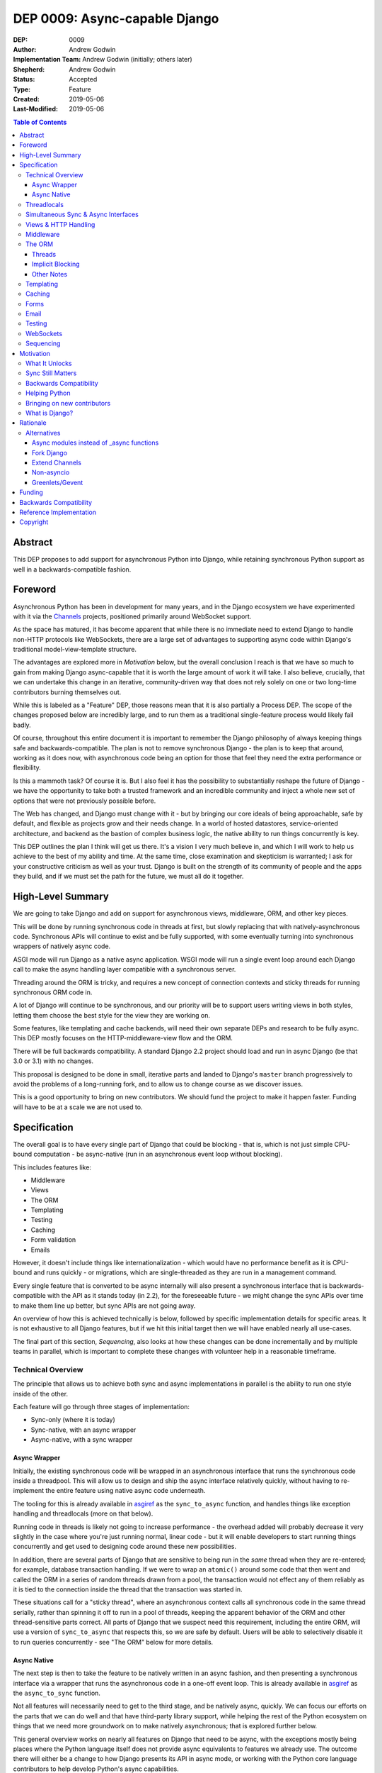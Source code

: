 ==============================
DEP 0009: Async-capable Django
==============================

:DEP: 0009
:Author: Andrew Godwin
:Implementation Team: Andrew Godwin (initially; others later)
:Shepherd: Andrew Godwin
:Status: Accepted
:Type: Feature
:Created: 2019-05-06
:Last-Modified: 2019-05-06

.. contents:: Table of Contents
   :depth: 3
   :local:

Abstract
========

This DEP proposes to add support for asynchronous Python into Django, while
retaining synchronous Python support as well in a backwards-compatible fashion.


Foreword
========

Asynchronous Python has been in development for many years, and in the Django
ecosystem we have experimented with it via the Channels_ projects,
positioned primarily around WebSocket support.

As the space has matured, it has become apparent that while there is no
immediate need to extend Django to handle non-HTTP protocols like WebSockets,
there are a large set of advantages to supporting async code within Django's
traditional model-view-template structure.

The advantages are explored more in *Motivation* below, but the overall
conclusion I reach is that we have so much to gain from making
Django async-capable that it is worth the large amount of work it will take. I
also believe, crucially, that we can undertake this change in an iterative,
community-driven way that does not rely solely on one or two long-time
contributors burning themselves out.

While this is labeled as a "Feature" DEP, those reasons mean that it is also
partially a Process DEP. The scope of the changes proposed below are incredibly
large, and to run them as a traditional single-feature process would
likely fail badly.

Of course, throughout this entire document it is important to remember the
Django philosophy of always keeping things safe and backwards-compatible. The
plan is not to remove synchronous Django - the plan is to keep that around,
working as it does now, with asynchronous code being an option for those that
feel they need the extra performance or flexibility.

Is this a mammoth task? Of course it is. But I also feel it has the possibility
to substantially reshape the future of Django - we have the opportunity to take
both a trusted framework and an incredible community and inject a whole new set
of options that were not previously possible before.

The Web has changed, and Django must change with it - but by bringing our core
ideals of being approachable, safe by default, and flexible as projects grow and
their needs change. In a world of hosted datastores, service-oriented
architecture, and backend as the bastion of complex business logic,
the native ability to run things concurrently is key.

This DEP outlines the plan I think will get us there. It's a vision I very
much believe in, and which I will work to help us achieve to the best of my
ability and time. At the same time, close examination and skepticism is
warranted; I ask for your constructive criticism as well as your trust.
Django is built on the strength of its community of people and the apps they
build, and if we must set the path for the future, we must all do it together.

.. _Channels: http://channels.readthedocs.io


High-Level Summary
==================

We are going to take Django and add on support for asynchronous views,
middleware, ORM, and other key pieces.

This will be done by running synchronous code in threads at first, but slowly
replacing that with natively-asynchronous code. Synchronous APIs will continue
to exist and be fully supported, with some eventually turning into synchronous
wrappers of natively async code.

ASGI mode will run Django as a native async application. WSGI mode will run a
single event loop around each Django call to make the async handling layer
compatible with a synchronous server.

Threading around the ORM is tricky, and requires a new concept of connection
contexts and sticky threads for running synchronous ORM code in.

A lot of Django will continue to be synchronous, and our priority will be to
support users writing views in both styles, letting them choose the best style
for the view they are working on.

Some features, like templating and cache backends, will need their own
separate DEPs and research to be fully async. This DEP mostly focuses on the
HTTP-middleware-view flow and the ORM.

There will be full backwards compatibility. A standard Django 2.2 project
should load and run in async Django (be that 3.0 or 3.1) with no changes.

This proposal is designed to be done in small, iterative parts and landed to
Django's ``master`` branch progressively to avoid the problems of a long-running
fork, and to allow us to change course as we discover issues.

This is a good opportunity to bring on new contributors. We should fund the
project to make it happen faster. Funding will have to be at a scale we are
not used to.


Specification
=============

The overall goal is to have every single part of Django that could be blocking -
that is, which is not just simple CPU-bound computation - be async-native
(run in an asynchronous event loop without blocking).

This includes features like:

* Middleware
* Views
* The ORM
* Templating
* Testing
* Caching
* Form validation
* Emails

However, it doesn't include things like internationalization - which would have
no performance benefit as it is CPU-bound and runs quickly - or migrations,
which are single-threaded as they are run in a management command.

Every single feature that is converted to be async internally will also present
a synchronous interface that is backwards-compatible with the API as it stands
today (in 2.2), for the foreseeable future - we might change the sync APIs over
time to make them line up better, but sync APIs are not going away.

An overview of how this is achieved technically is below, followed by specific
implementation details for specific areas. It is not exhaustive to all Django
features, but if we hit this initial target then we will have enabled nearly
all use-cases.

The final part of this section, *Sequencing*, also looks at how these changes
can be done incrementally and by multiple teams in parallel, which is important
to complete these changes with volunteer help in a reasonable timeframe.

Technical Overview
------------------

The principle that allows us to achieve both sync and async implementations in
parallel is the ability to run one style inside of the other.

Each feature will go through three stages of implementation:

* Sync-only (where it is today)
* Sync-native, with an async wrapper
* Async-native, with a sync wrapper

Async Wrapper
~~~~~~~~~~~~~

Initially, the existing synchronous code will be wrapped in an asynchronous
interface that runs the synchronous code inside a threadpool. This will allow us
to design and ship the async interface relatively quickly, without having to
re-implement the entire feature using native async code underneath.

The tooling for this is already available in asgiref_ as the ``sync_to_async``
function, and handles things like exception handling and threadlocals (more
on that below).

Running code in threads is likely not going to increase performance - the
overhead added will probably decrease it very slightly in the
case where you're just running normal, linear code - but it will enable
developers to start running things concurrently and get used to designing
code around these new possibilities.

In addition, there are several parts of Django that are sensitive to being run
in the *same* thread when they are re-entered; for example, database transaction
handling. If we were to wrap an ``atomic()`` around some code that then went
and called the ORM in a series of random threads drawn from a pool, the
transaction would not effect any of them reliably as it is tied to the
connection inside the thread that the transaction was started in.

These situations call for a "sticky thread", where an asynchronous context calls
all synchronous code in the same thread serially, rather than spinning it off
to run in a pool of threads, keeping the apparent behavior of the ORM and other
thread-sensitive parts correct. All parts of Django that we suspect need this
requirement, including the entire ORM, will use a version of ``sync_to_async``
that respects this, so we are safe by default. Users will be able to selectively
disable it to run queries concurrently - see "The ORM" below for more details.

Async Native
~~~~~~~~~~~~

The next step is then to take the feature to be natively written in an async
fashion, and then presenting a synchronous interface via a wrapper that runs
the asynchronous code in a one-off event loop. This is already available in
asgiref_ as the ``async_to_sync`` function.

Not all features will necessarily need to get to the third stage, and be
natively async, quickly. We can focus our efforts on the parts that we can do
well and that have third-party library support, while helping the rest of the
Python ecosystem on things that we need more groundwork on to make natively
asynchronous; that is explored further below.

This general overview works on nearly all features on Django that need to be
async, with the exceptions mostly being places where the Python language itself
does not provide async equivalents to features we already use. The outcome there
will either be a change to how Django presents its API in async mode, or working
with the Python core language contributors to help develop Python's async
capabilities.

.. _asgiref: http://github.com/django/asgiref/

Threadlocals
------------

One base implementation detail of Django that needs calling out separately from
most of the feature-based notes below are threadlocals. As their name suggests,
threadlocals only work within threads, and while Django *does* keep the
``HttpRequest`` object out of a threadlocal, we put several other things into
them - like database connections, or the current translation locale.

These threadlocal uses can be separated out into two variants:

* "Context locals", where the value is needed inside of some stack-based context
  like a request. This is where the translation locale falls.

* "True threadlocals", where the code being protected is actually unsafe to
  call from another thread. This is where database connections fall.

It may seem at first glance that "context locals" could be solved by the new
contextvars_ feature in Python, but Django 3.0 will still have to support
Python 3.6, while that feature appears in 3.7. In addition, ``contextvars`` are
specifically designed to cut out of their context when a switch happens, like
into a new thread, while we need to persist those values across those boundaries
to allow the ``sync_to_async`` and ``async_to_sync`` functions to be drop-in
wrappers. Once Django supports 3.7 and up only, we could consider using
``contextvars``, but it would require significant support work to be done in
Django (and to persist them across thread/coroutine boundaries).

This has already been addressed with the asgiref_ implementation of ``Local``,
which is a coroutine- and thread-compatible local that provides the seamless
experience that existing Django code is built on. It currently does not use
``contextvars``, but we may switch it to work with the 3.6 backport package
after some further testing.

True threadlocals, on the other hand, can continue to just work purely based
on the current thread. We must be more careful, though, to prevent cross-thread
leakage of these objects; when a view no longer runs in the same thread, but
instead spawns a thread per ORM call (while the ORM is in the "sync native,
async wrapper" stage), some things that were possible in synchronous mode will
not be possible in asynchronous mode.

These will require individual attention, and the banning of some previously
possible operations if you are in async mode; the cases we know about are
covered below in the specific sections.

.. _contextvars: https://docs.python.org/3/library/contextvars.html


Simultaneous Sync & Async Interfaces
------------------------------------

One of the big issues we will face trying to port Django over is that Python
does not make it possible to provide both a synchronous and an asynchronous
version of a function/method with the same name.

That means you can't nicely convert an API, for example the cache API, so that
it works like this::

    # Sync version
    value = cache.get("foo")
    # Async version
    value = await cache.get("bar")

This is an unfortunate restriction of the way async is implemented in Python,
and there is no apparent way around it. When something is called, you don't know
if you're being called to then be awaited or not, so there's no possibility of
being able to determine what version to return.

.. note::

    This is because Python implements async callables as "sync callables that
    return a coroutine", rather than "run an ``__acall__`` method on the
    object". Async context managers and iterators don't have this issue, as
    they have separate ``__aiter__`` and ``__aenter__`` methods.

Given this, we must namespace the sync and async variants away from each other
so they don't conflict. We could do this with a ``sync=True`` keyword argument,
but this leads to messy function/method bodies and doesn't allow the use of
``async def``, as well as being rather easy to slip up on and forget the
keyword argument. Accidentally calling a synchronous method when you meant to
call it asynchronously is silently dangerous.

The suggested solution for the large majority of the Django codebase is to
provide an "async" suffixed variant of functions/methods - e.g.
``cache.get_async`` to supplement ``cache.get``. While this is an
ugly solution, it's also the easiest to catch mistakes in when
code reviewing (you must match ``await`` with an ``_async`` method).


Views & HTTP Handling
---------------------

Views are maybe the keystone of useful async support and where we expect most
users to make the choice between async and sync code.

Django will support two kinds of views:

* Synchronous views, defined as they are now by a synchronous function or class
  with a synchronous ``__call__``

* Asynchronous views, defined by an asynchronous function (one that returns a
  coroutine) or a class with an asynchronous ``__call__``.

This will be handled by the ``BaseHandler``, which will inspect the view object
it ends up with from the URL resolver system and then call it in the appropriate
fashion. The base handler will need to be the first part of Django that is
natively asynchronous, and we will need to modify the WSGI handler to call it
in its own event loop using ``async_to_sync``.

Middleware or settings like ``ATOMIC_REQUESTS`` that cause views to be wrapped
in non-async-safe code (like an ``atomic()`` block) will continue to work, but
they'll have speed side-effect (like not allowing parallel ORM calls inside in
the case of ``atomic()``).

The existing ``StreamingHttpResponse`` class will be modified to be able to take
either a synchronous or an asynchronous iterator, and then have its internal
implementation always be async-native. This will also be true for
``FileResponse``. As this is a potential point of backwards-incompatibility for
third-party code that is directly touching response objects, we will still
need to provide a synchronous ``__iter__`` for the transition period.

WSGI will still continue to be supported by Django into the indefinite future,
but the WSGI handler will transition to running the natively-async middleware
and view handling layer inside of its own, one-off event loop. This will
probably have a small performance penalty, but in initial experiments it has
not had too much impact.

All async HTTP features will work inside WSGI, including long-polling and
slow responses, but they will be as inefficient as today, taking up a server
thread/process per connection. ASGI servers will be the only ones able to
support many concurrent requests efficiently, as well as terminate non-HTTP
protocols such as WebSocket for use by extensions like Channels.


Middleware
----------

While the previous section discusses most of the request/response path,
middleware needs its own section due to the complexity implied by Django's
most recent middleware design.

Django middleware is currently constructed as a stack, where each middleware is
fed the ``get_response`` callable of the middleware below it (or the view for
the bottom middleware in the stack). However, we need to be able to support a
mixture of synchronous and asynchronous middleware, for backwards compatibility
if nothing else, and these two types will not be able to call each other
natively.

Thus, in order to allow for middleware to work, we will have to instead
initialize each middleware with a placeholder get_response that instead feeds
control back out into the handler, and handles both the passing of data between
the middleware and the view as well as exception propagation. In some ways, this
will end up looking more like Django 1.0 era middleware again from an internal
perspective, though of course the user-facing API will remain the same.

We have the option of deprecating synchronous middleware, but I recommend
against doing this in the short term. If and when we got to the end of the
deprecation cycle for that, we could then return the middleware implementation
to a pure recursive stack model as it is today.


The ORM
-------

The ORM is the largest part of Django by code size, and also the most complex to
convert to being asynchronous.

A lot of this stems from the fact that the underlying database drivers are
synchronous by design, and progress will be slow towards a set of mature,
standardized, async-capable database drivers. Instead, we must initially design
around a future where database drivers are synchronous, and set the groundwork
for contributors to iterate on and develop asynchronous drivers.

The problems with the ORM fall into two main categories - threads, and implicit
blocking.

Threads
~~~~~~~

The main issue with the ORM is that Django is designed around a single, global
``connections`` object, which magically gives you the appropriate connection for
your current thread.

In an asynchronous world - where all coroutines run on the same underlying
Python thread - this goes beyond being annoying to being outright dangerous.
Without any extra safety, a user calling the ORM the way they do today would
risk cross-thread pollution of the connection objects.

Fortunately, connection objects are at least portable across threads, even if
they cannot be called from two of them simultaneously. Django already handles
most thread-safety for database drivers in the ORM code, and so we have a place
to modify its behavior to work correctly.

We will change the ``connections`` object to be something that understands both
coroutines and threads - reusing some code from ``asgiref.local`` but adding in
additional logic. Connections will be shared across async and sync code that
calls each other - with context being passed down through ``sync_to_async`` and
``async_to_sync`` - and synchronous code will be forced to run serially in
a single "sticky thread" so that they cannot run simultaneously and break
thread-safety.

What this implies is that, overall, we need a context-manager like solution to
opening and closing the need for a database connection, much like ``atomic()``.
This will enable us to enforce serial calling and sticky threads within that
context, and allow users to make several contexts if they wish to open
multiple connections. It also gives us a potential route out of the magical
``connections`` global if we want to develop it further.

Right now, Django has no lifecycle management around connections that doesn't
depend on the signals from the handler class, and so we will use these to create
and clean up these "connection contexts". Documentation will also be updated to
make it clearer how to do correct connection handling outside of the
request/response cycle; even in the current code, many users are unaware that
any long-running management command has to periodically call
``close_old_connections`` to work correctly.

Backwards compatibility means we must let users access ``connections`` from any
random code whenever they like, but we will only allow this for synchronous
code; we will enforce that code is wrapped in a "connection context" if it is
asynchronous, from day one.

It may seem like this would be a nice thing to add to ``transaction.atomic()``,
and then pair it up with a new ``transaction.autocommit()`` and require users
to run all code within one of them, but that would lead to confusion about what
happens when you nest them inside each other.

Instead, I propose that we create a ``db.new_connections()`` context manager
that enables this behavior, and have it create a new connection whenever
it is called, allowing arbitrary nesting of ``atomic()`` within it.

Whenever a ``new_connections()`` block is entered, Django sets a new context
with new database connections. Any transactions that were running outside the
block continue; any ORM calls inside the block operate on a new database
connection and will see the database from that perspective. If the database
has transaction isolation enabled, as most do by default, this means that the
new connections inside the block may not see changes made by any uncommitted
transactions outside it.

On top of this, the connections inside this ``new_connections`` block can
themselves use ``atomic()`` to start additional transactions on those new
connections. Any nesting of these two context managers will be allowed, but
every time ``new_connections`` is used the transactions that were already open
are "paused" and do not affect ORM calls until the ``new_connections`` block
is exited.

An example of how this API might look::

    async def get_authors(pattern):
        # Create a new context to call concurrently
        async with db.new_connections():
            return [
                author.name
                async for author in Authors.objects.filter(name__icontains=pattern)
            ]

    async def get_books(pattern):
        # Create a new context to call concurrently
        async with db.new_connections():
            return [
                book.title
                async for book in Book.objects.filter(name__icontains=pattern)
            ]

    async def my_view(request):
        # Query authors and books concurrently
        task_authors = asyncio.create_task(get_authors("an"))
        task_books = asyncio.create_task(get_books("di"))
        return render(
            request,
            "template.html",
            {
                "books": await task_books,
                "authors": await task_authors,
            },
        )

This is somewhat verbose, but the goal would be to also add high-level shortcut
functions to enable this kind of behavior (and also to cover over the change
from ``asyncio.ensure_future`` in Python 3.6 to ``asyncio.create_task`` in 3.7).

With this context manager and "sticky threads" within a single connection
context, we then ensure that all code is as safe as we can get it by default;
there is a chance a user could cause a connection to be used within the same
thread for two different parts of a query using ``yield``, but this is already
present today.


Implicit Blocking
~~~~~~~~~~~~~~~~~

The other problem with the ORM design as it stands today is that there are
blocking (network-backed) operations behind model instances, specifically
related fields.

If you get a model instance, and then access ``model_instance.related_field``,
Django will transparently go and fetch the related model's content and return
it to you. This is not possible in async code, however - blocking code must not
run on the main thread, and there is no asynchronous version of attribute
access.

Fortunately, Django already has a way out of this - ``select_related``, which
fetches related fields up front, and ``prefetch_related`` for many-to-many
relationships. If you are using the ORM asynchronously, then we will prohibit
any implicitly blocking operations - like background attribute access, and
instead return an error saying that you should pre-fetch the field.

This has the added benefit of preventing slow code that does N queries in a
``for`` loop, a common mistake for many beginning Django programmers. It does
also raise the barrier to entry because of this, but remember that async Django
will be optional - users will still be able to write synchronous code if they
wish (and will be encouraged to do so in the tutorial, as it is much harder to
get wrong).

``QuerySet``, thankfully, can just implement asynchronous generators and
support both sync and async transparently::

    async def view(request):
        data = []
        async for user in User.objects.all():
            data.append(await extract_important_info(user))
        return await render("template.html", data)

Other Notes
~~~~~~~~~~~

The schema modification parts of the ORM will not be made async; these should
only ever be called from management commands. Some projects do call these within
a view already, but that is not a good idea anyay.


Templating
----------

Templating is currently entirely synchronous, and the plan is to leave it this
way for this first phase. Writing an async-capable templating language may be
possible, but it would be a significant amount of work, and deserves its own
discussion and DEP.

It's also notable that Jinja2 already supports asynchronous functionality, so
this may be another good time to look at officially recommending it for some use
cases.

Given this, we will add an async wrapper to the current Django templating
library and its various entry points, but still run the actual template renderer
synchronously. The Jinja2 engine will be updated to use its native async
mode, and documentation will be added to allow third-parties to do the same
if they wish.

We will have to change the template engine signature to include a
``render_async`` method as well as a ``render`` method, with the async variant
being called if it is defined and the template is going to be rendered in
async mode.


Caching
-------

The Django caching abstraction will need to grow an asynchronous variant - the
caching engines are generally what are presented to the user so these will need
to have ``_async`` variants added to them (e.g. ``get_async``, ``set_async``).

Default implementations of these that just call the existing API via
``sync_to_async`` will be provided in ``BaseCache``.

There does not appear to be any risk of overriding thread-safety with the
cache APIs that Django ships, but we should survey third-party cache libraries
and make sure that there is enough machinery to help them if they need it.
The same utilities we write for the ORM will likely help a similar situation
for caches.


Forms
-----

While the basic form library has no need for async support, form validation and
saving are user-overrideable, and both this code as well as several parts of
``ModelForm`` use the ORM to talk to the database.

This means that, at some point, the ``clean`` methods and ``save``, at
minimum, need to be able to be called in an async fashion. Like templating,
however, I believe this is something that is not critical to achieve as part of
a first wave, and so can be addressed with its own working group and DEP.


Email
-----

Email sending is one of the core parts of Django that would most directly
benefit from an asynchronous interface. A ``send_mail_async`` variant of
``send_mail`` can be added, along with ``async`` variants of all the main
email functions (like ``mail_admins``).

This should be one of the most self-contained parts of Django to be converted,
and there are already async-compatible SMTP libraries should we choose to use
them. Again, however, this is lower priority, and can be tackled by itself
separately when the time comes.


Testing
-------

Testing asynchronous applications is tricky, and several parts of Django's test
framework will need updating.

At the base level, raw ASGI applications can be tested with the aid of
``asgiref.testing.ApplicationCommunicator``. This takes care of running an
application's coroutine alongside the test and letting assertions be run on
the output.

The majority of Django's users will use the test client to test their site,
however, and so this will need to be updated to have an asynchronous mode.
Interestingly, this is not a hard requirement - the test client as it is will
be updated to run a natively-async HTTP handling core in its own event loop,
to match the WSGI handler.

The main advantage to having a natively-async test client will be faster
testing, and the ability to inspect coroutines more directly. This means it
should be done eventually, but is not critical to do at the outset.

What is critical, however, is the ability to run tests that are themselves
asynchronous in the first place. Right now this is possible by decorating
a test written as an ``async def`` with ``@async_to_sync``, but this needs
to be properly tested itself and maybe integrated into the Django test runner
better.

There should also be the ability to turn asyncio debug modes (that detect
blocked loops and coroutines that were never started) on during the tests,
and likely also when ``DEBUG=True``. This debug aid merely prints to the
console by default - we need to see if we can make it more explicit to help
our users write safe code.


WebSockets
----------

WebSocket support will not be in Django itself; instead, we will make sure
that Channels has all the hooks it needs to integrate cleanly and take over the
ASGI root app location so it can handle WebSockets itself.

The goal is to not only allow easy offloading of WebSockets to Channels, but
to also allow other apps to be able to take over other protocols that ASGI
servers may provide.


Sequencing
----------

As you can see from the sections above, each feature has its own challenges to
overcome. If we were to tackle these all serially, it would be years until we
even had an initial version of this complete.

However, the ability to add async wrappers around synchronous functions lets
us be far more iterative about the whole thing. There are only really two
core pieces of work that need to be done first - having async views be possible,
and enabling async tests.

Once both these are complete, we can then work on all the other features in
parallel, and release them into Django's ``master`` branch and thus into a
date-based release when they are ready. Even within some features, like the ORM,
we can allow for basic operations to be async-native at first, release that,
and then build the rest with feedback from our users.

The proposed ordering is:

* First round (hopefully in 3.0)

  * HTTP handling, middleware and views (native async with sync wrapper)
  * Async safety and cross-thread usage detection in the ORM
  * Async test support

* Second round (hopefully in 3.1)

  * ORM (async-wrapper interface around existing sync core)
  * Templating (async-wrapper interface around existing sync core)
  * Caching (async-wrapper interface around existing sync core)

* Further individual projects

  * ORM (native async with sync wrappers for backwards compatibility)
  * Caching (native async with sync wrappers)
  * Email
  * Forms

It is crucial not to try and release this as one giant change; we will benefit
far more from it being incremental. There are going to be setbacks along the
way, and ensuring each feature is isolated from the others means those delays
won't compound into each other.

It's also possible that we find it infeasible to make a feature natively-async;
in that case, we should not be afraid to leave it as natively synchronous but
with a supported async wrapper that runs it safely in a threadpool. The goal
is to enable async for the developers who use Django, not to make Django itself
a perfect, async-only project.

Several of the projects mentioned will likely end up with their own DEPs for
implementation, including the caching layer, templating, email, and forms. The
natively-async database layer may also require an async version of DBAPI - this
is something that at least needs some discussion with core Python and maybe a
PEP, though there's been some work towards this already.


Motivation
==========

Software lives in a changing world, and this is maybe the most true about the
Web. Django's current design has served it well for over a decade, and it's
still a great design to handle many of the tasks backend developers need to do;
it powers several billion-dollar companies, and has inspired frameworks in other
languages to adopt similar designs.

We must, however, always think of the future, and how we can help evolve Web
development again. While some of these changes we will never see coming,
asynchronous code is one that has been coming for some time, and we are now
in the middle of it.

Asynchronous code brings with it a way to overcome one of the core flaws of
Python - its inefficient threading. Python webservers must walk a careful line
between enough threads to serve efficiently, and keeping the amount of time
lost context-switching low.

While Python is not a perfect asynchronous language, and there are some flaws
in the core design of ``asyncio``, a community of libraries and modules has
grown up around it, and we benefit from the work of the larger community. At
the same time, it's important we have a plan that delivers our users immediate
benefits, rather than attempting to write a whole new Django-size framework that
is natively asynchronous from the start.

What It Unlocks
---------------

We're not just adding async to Django to make it nebulously "faster" - the goal
is to unlock capabilities that our users - those who develop on top of Django -
simply have not had access to before.

The key part of this is allowing our users to run things concurrently. Be it
database queries, requests to external APIs, or calling out to a series of
microservices, most Django projects have to do concurrent work at some point
during a view.

Very few frameworks have even come close to making concurrency accessible and
safe, and Django has the ability to cross this boundary. If we can make running
database queries concurrently as easy as using Django's ORM is now, we can
raise the bar of what it means to have a framework that lets you write a fast
web app.

The other part to remember is the ability to hold open connections for a long
time without wasting resources. Even without WebSockets, there are still a lot
of long-poll connections, or server-sent events. Asynchronous Django would allow
our users to write applications to handle these scenarios without having to
think about reverse proxies to offload traffic to while it's waiting.

Sync Still Matters
------------------

It's important to frame this as *adding* async support to Django; we are not
rewriting it, or remove synchronous support. In fact, it is my belief that
synchronous code is safer and easier to write, and that we should encourage it
to be the first way code is written in most cases.

Django has always excelled at being adaptable as sites and projects written
using it grow. Async must factor into that equation; as a Django project
expands, and gets more complex, our users should be able to simply turn to the
async part of our docs and use the same interfaces they know and love to keep
building their project.

If we don't let them mix and match, we lose a lot of the advantage of having
an all-in-one framework like Django, and we raise the barrier to entry too much.

Backwards Compatibility
-----------------------

As always, backwards compatibility is incredibly important. We are never going
to release an "async Django" that our existing users can't take advantage of;
when we do that release, it must come with the traditional release notes, a
couple of small upgrade notes, and pretty much just work.

The amount of rearranging we have to do under the hood to make async work and
be maintainable will make the upgrade a bit trickier than usual for those who
use undocumented Django APIs, but we must do our best to learn from the lessons
of things like the Python 3 migration and ensure that we keep not only the
public APIs backwards-compatible, but also ensure that all the most popular
Django and Python packages continue to work too.

Helping Python
--------------

Python as a programming language community spans a huge range of different
specialities. While traditionally the Web has played a large part in Python's
popularity and usage, other areas - like scientific computing - have grown
a lot in recent years.

Still, though, Django - and the Python web-programming community in general -
have a lot of room to help push Python forward, and bringing a whole new
community of users to asynchronous Python will help it develop and mature
faster. Library support for async is already quite good, but there's nothing
quite as good for a library ecosystem as a whole bunch of sites using async
in production in new and exciting ways.

Bringing on new contributors
----------------------------

I, and many of my fellow long-term Django contributors, cut our teeth writing
a big feature, or by filing a series of patches to fix bugs. As Django has
grown and matured, these opportunities have got fewer and further between.

A large set of new feature work like this provides us ample opportunity to
bring on new contributors and help them get comfortable with contributing -
especially as anyone who contributes, even previous contributors, will have to
get up to speed on async code anyway.

Provided we run the project the right way - and provide places to start
contributing, training, and compensation where we can - we have one of our
largest opportunities in years to grow the Django contributor base (as well as
helping to grow the number of people ready and willing to contribute to async
Python at large).

What is Django?
---------------

Ultimately, we must consider what Django is. If it is what a small group of
developers set out to make at the Lawrence Journal-World all those years ago -
before the rise of the dynamic web, of streaming, of single-page web apps -
then we can likely call it done. Maintain it, polish it, keep it secure, but
ultimately say that it is feature-complete.

If, however, we say that Django's role is to make web development easier, safer
and more enjoyable - even as the Web and programming styles change - then we
must learn to adapt. Async is likely not even the biggest change in that realm;
consider what it might mean to have Django partially run client-side, for
example.

Nonetheless, in an uncertain future, an asynchronous Django is an important
piece of foundational work. It provides us with immediate benefits, but also
lays the groundwork for future change. It's possible in an iterative fashion,
so we can not only deliver it sustainably but also change course if we need to -
making sure that we set the course for the next decade of what the Web becomes.

Rationale
=========

The prospect of an async Django has been raised several times in threads on
django-developers, and the `most recent thread <https://groups.google.com/forum/#!msg/django-developers/Kw7-xV6TrSM/>`_
received close to universal consensus, with some qualms about exact
implementation that this DEP will hopefully answer.

There are several ways to approach the async question, but ultimately this one
has been influenced by several key goals:

* Iterative: This approach allows for regular commits back to the master branch,
  and the ability to release async abilities into Django's fixed releases
  as and when they are ready.

* Backwards-compatibility: Having to keep to Django's existing design pattern
  hinders us from making a nice, clean async framework design, but ultimately
  if we don't do this, we can't call it Django, and people won't use it.

* Sustainable: Async is quite hard to understand, and we have to make sure that
  we not only keep Django possible to maintain, but projects that use Django
  too. This approach uses async where it's needed, but keeps things that are
  perfectly fine being synchronous unchanged.

My work with Channels over the years has also informed some of the ways this
proposal is laid out; various attempts at integrating more closely with Django
views have surfaced many of the problems and solutions laid out above.

That said, there are always going to be problems we never anticipated. This DEP
is less clear on implementation than most, because it must be - as we make
progress towards an async-capable Django, we'll learn more about the problems
we encounter and be able to course-correct.

This way of implementing support may also result in slightly slower performance
for fully-synchronous users. The introduction of asynchronous-native code
into Django is likely to slow down performance for those users who remain on
WSGI and all-synchronous views, as an async loop will have to be started
whenever they need to run code implemented natively in async. The performance
goal here is a drop of 10% or less - if the drop is too severe, we can dedicate
engineering time to improving it. The plan is not to implement async at the cost
of synchronous support.

It's also very much worth thinking about what happens if progress on the project
is abandoned (because of contributors being unavailable, a changing Python
ecosystem, or other reasons). The iterative design means that in this case,
Django is unlikely to end up in a bad state; there might be a few merged changes
that should be reverted, but the intention is to keep Django's policy of the
``master`` branch always being shippable to reduce the impact of such an event.

Besides, even if we just get asynchronous views working and none of the rest of
Django (no ORM, no templates, etc.), this will still be a successful project;
that alone unlocks a lot of potential and unlocks a large amount of the existing
Python asynchronous ecosystem.

The other potential long-term effect of this project is that it might consume
people and energy that could have been used for other Django projects,
essentially "burning out" some contributors. While this is a risk we should
always be aware of, approaching this project with sustainability and funding in
mind will minimise this, and will hopefully turn this project into a large
net positive gain for people and energy instead.


Alternatives
------------

These are some alternative approaches or design decisions that were rejected,
with reasoning why.

Async modules instead of _async functions
~~~~~~~~~~~~~~~~~~~~~~~~~~~~~~~~~~~~~~~~~

Instead of the rather ugly suffixing of methods and functions that need both
an async and a sync variant (e.g. ``django.core.cache.cache.get_async``), we
could instead create whole separate async namespaces with things called
by the same name, and just have import paths change::

    from django.core.cache_async import cache
    cache.get("foo")

This is cleaner, but the problem comes when trying to use both sync and async
versions in the same file; it quickly becomes difficult to keep track of what
you are using, and calling the wrong one synchronously may be a difficult bug
to find.

That said, this is one of the decisions that I was closest to going the other
way on; there's still merit here.

Fork Django
~~~~~~~~~~~

A hard fork is unsustainable, and also a massive waste of resources; it's likely
that it would be near-impossible to merge the result back in, given the huge
deviation, and splitting the user and support base is a terrible idea.

For any big refactor like this, the only way to achieve it reliably, especially
in a majority-volunteer community, is to make it incremental, and that means
no hard forks.

Extend Channels
~~~~~~~~~~~~~~~

A popular option people have often suggested is to extend Channels to achieve
many of these goals "external" to Django. Hopefully, if you have read some of
the large amount of text above, you'll see how infeasible it would be to write
this externally; even if we ignored the ORM, maintaining a whole separate
HTTP and middleware path would be very fragile.

Non-asyncio
~~~~~~~~~~~

There are other async frameworks and event loops for Python that are not
``asyncio``, and that have often made better design decisions for the type of
usage that Django wants to do. The ``await`` and ``async`` keywords in Python
are actually independent of the event loop and implementation running underneath
them.

The popularity of ``asyncio``-based libraries, though, makes it the only viable
choice; Django cannot stand alone, we must rely on the research and work of
others to succeed. At the same time, a lot of the restructuring of Django that
is being done would still be applicable to another async solution; if the
situation were to change later on, the work needed to adapt to a different
async runtime would not be nearly as involved as this initial transition.

Greenlets/Gevent
~~~~~~~~~~~~~~~~

It's worth talking about greenlets and Gevent specifically, as they are an
implementation of concurrent Python code that does not use the Python async
syntax.

While the idea of having methods and functions seems attractive at first, there
are many subtle problems with the greenlet-based approach. The lack of an
explicit ``yield`` or ``await`` means that a complex API like Django's basically
becomes unpredictable as to knowing if it will block the current execution
context or not. This then leads to a much higher risk of race conditions and
deadlocks without careful programming, something I have experienced first-hand.

The problems with coroutines sharing database connections mentioned above would
also happen with greenlets. We would have to greenlet-safe the entire Django
ORM and still do something similar to the new-connection-context handler you
see above.

In addition, the third-party support for this style of concurrency is much
weaker. While moving Django to it might cause a "halo effect" and cause a
resurgence in popularity of gevent, this would likely not be enough to support
all the libraries we would need.


Funding
=======

With a project of this size, it is important to consider funding as a crucial
part of the overall implementation of this DEP.

While it is designed to provide value in small iterations - including if it
gets abandoned partway though - the most value comes from having it run as a
single, continuous effort in a relatively short time frame (a year or so).

This means that the project would benefit significantly from someone paid to
both coordinate and contribute code on a part-time or full-time basis. The
Django Fellows are not paid to do work like this - their remit is instead
triage and maintenance - and so we would either need to increase their
funding and time commitment (if they were willing) or, more likely, look
elsewhere.

Previous big initiatives have raised one-off funding - for example, the
Kickstarter campaigns for ``migrations`` and ``contrib.postgres``, and the MOSS
(Mozilla) grant for Channels. With a headline feature like async Django, it is
likely that we could raise a decent amount of money for this project.

It's also worth thinking about *who* can help contribute to this project. Async
is still a relatively new area of Python, and many Django contributors - old
and new - don't have much experience with it. We must budget not only for
people experienced with Django/async to run the project, but also allow for
training and onboarding of contributors.

The nature of the work allows it to be highly parallelizable past the initial
work on the HTTP/middleware/view flow, and so we should make sure that anyone
who is interested can help out as part of a smaller "working group", rather
than having to understand the whole system.

I don't claim to have an answer as to who should run this project, how many
people should be paid, and how they should be paid (be it directly funded like
the Fellows, feature-based contract/bounty work like we did with Channels, or
with part or full time donated from employers who have them on
salary), but I do know that paid contributions will make a large difference.

The project would succeed on volunteer power alone, but it will be a lot slower
and, I expect, a lot less effective at responding to changes and discoveries
along the way, and we may also lose users from Django if it takes too long.


Backwards Compatibility
=======================

The goal is, of course, to have no backwards compatibility issues, and we will
ensure this to the best of our ability on the documented public APIs.

That said, there will likely be small side effects from changing the internals
of the HTTP and middleware path, specifically. Anyone who is using undocumented
APIs in there, including error-reporting and APM integrations, will have to
update their code.

It's worth noting that anyone using Django with async code right now likely
*will* see an incompatibility, as we add more safety around the core components.
Any application that calls the ORM from a coroutine, for example, will cease to
work - but that application was already wrong, as the ORM is fully synchronous,
and the application's event loop would have been totally blocked anyway.


Reference Implementation
========================

This proposal is too large to provide a reference implementation of; it involves
a significant rewrite of Django over multiple years and versions, and any
parallel effort would result in a full Django fork.

That said, most of the base-level code has already been written in the asgiref_
library, including the heavy lifting around testing, thread handling, and
shifting between the sync and async worlds. This library has been an official
Django project for a few years, and will become an install-time dependency of
Django in order to power this change.

There is also considerable prior art in the Channels_ project, which has
managed to bolt several of these concepts onto Django without even being able
to touch Django core code itself.


Copyright
=========

This document has been placed in the public domain per the Creative Commons
CC0 1.0 Universal license (http://creativecommons.org/publicdomain/zero/1.0/deed).
